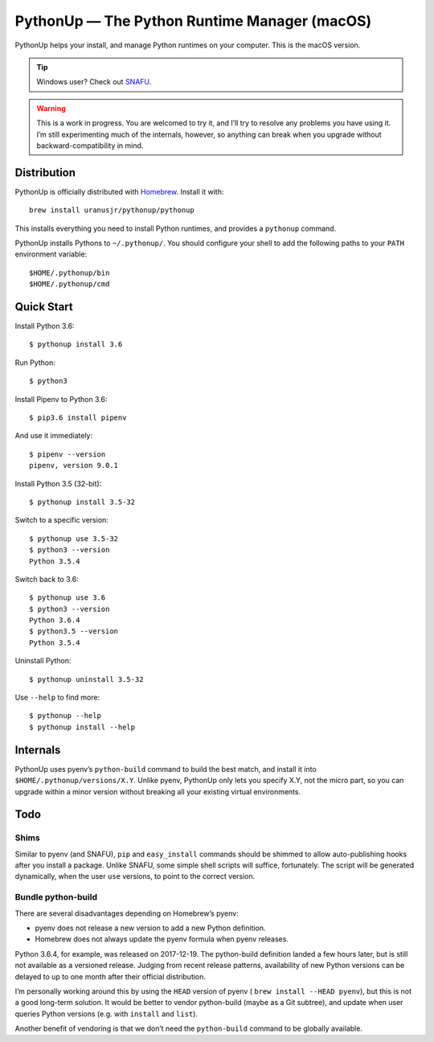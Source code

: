 =============================================
PythonUp — The Python Runtime Manager (macOS)
=============================================

PythonUp helps your install, and manage Python runtimes on your computer. This
is the macOS version.

.. tip:: Windows user? Check out SNAFU_.

.. _SNAFU: https://github.com/uranusjr/snafu

.. warning::
    This is a work in progress. You are welcomed to try it, and I’ll try to
    resolve any problems you have using it. I’m still experimenting much of the
    internals, however, so anything can break when you upgrade without
    backward-compatibility in mind.


Distribution
============

PythonUp is officially distributed with Homebrew_. Install it with::

    brew install uranusjr/pythonup/pythonup

.. _Homebrew: https://brew.sh

This installs everything you need to install Python runtimes, and provides a
``pythonup`` command.

PythonUp installs Pythons to ``~/.pythonup/``. You should configure your shell
to add the following paths to your ``PATH`` environment variable::

    $HOME/.pythonup/bin
    $HOME/.pythonup/cmd


Quick Start
===========

Install Python 3.6::

    $ pythonup install 3.6

Run Python::

    $ python3

Install Pipenv to Python 3.6::

    $ pip3.6 install pipenv

And use it immediately::

    $ pipenv --version
    pipenv, version 9.0.1

Install Python 3.5 (32-bit)::

    $ pythonup install 3.5-32

Switch to a specific version::

    $ pythonup use 3.5-32
    $ python3 --version
    Python 3.5.4

Switch back to 3.6::

    $ pythonup use 3.6
    $ python3 --version
    Python 3.6.4
    $ python3.5 --version
    Python 3.5.4

Uninstall Python::

    $ pythonup uninstall 3.5-32

Use ``--help`` to find more::

    $ pythonup --help
    $ pythonup install --help


Internals
=========

PythonUp uses pyenv’s ``python-build`` command to build the best match, and
install it into ``$HOME/.pythonup/versions/X.Y``. Unlike pyenv, PythonUp only
lets you specify X.Y, not the micro part, so you can upgrade within a minor
version without breaking all your existing virtual environments.


Todo
====

Shims
-----

Similar to pyenv (and SNAFU), ``pip`` and ``easy_install`` commands should be
shimmed to allow auto-publishing hooks after you install a package. Unlike
SNAFU, some simple shell scripts will suffice, fortunately. The script will
be generated dynamically, when the user ``use`` versions, to point to the
correct version.


Bundle python-build
-------------------

There are several disadvantages depending on Homebrew’s pyenv:

* pyenv does not release a new version to add a new Python definition.
* Homebrew does not always update the pyenv formula when pyenv releases.

Python 3.6.4, for example, was released on 2017-12-19. The python-build
definition landed a few hours later, but is still not available as a versioned
release. Judging from recent release patterns, availability of new Python
versions can be delayed to up to one month after their official distribution.

I’m personally working around this by using the ``HEAD`` version of pyenv (
``brew install --HEAD pyenv``), but this is not a good long-term solution. It
would be better to vendor python-build (maybe as a Git subtree), and update
when user queries Python versions (e.g. with ``install`` and ``list``).

Another benefit of vendoring is that we don’t need the ``python-build`` command
to be globally available.
